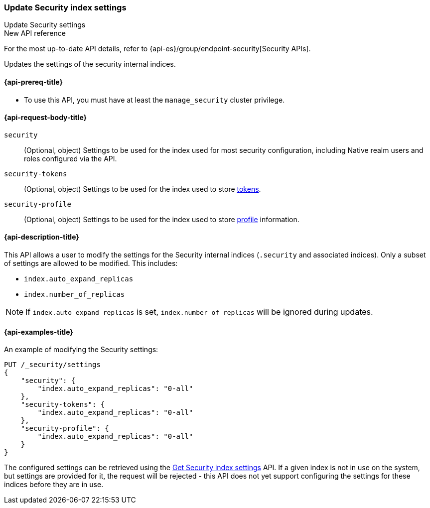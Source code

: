[role="xpack"]
[[security-api-update-settings]]
=== Update Security index settings
++++
<titleabbrev>Update Security settings</titleabbrev>
++++

.New API reference
[sidebar]
--
For the most up-to-date API details, refer to {api-es}/group/endpoint-security[Security APIs].
--

Updates the settings of the security internal indices.


[[security-api-update-settings-prereqs]]
==== {api-prereq-title}

* To use this API, you must have at least the `manage_security` cluster privilege.


[[security-api-update-settings-request-body]]
==== {api-request-body-title}

`security`::
(Optional, object) Settings to be used for the index used for most security
configuration, including Native realm users and roles configured via the API.

`security-tokens`::
(Optional, object) Settings to be used for the index used to store
<<security-api-get-token,tokens>>.

`security-profile`::
(Optional, object) Settings to be used for the index used to store
<<security-api-activate-user-profile, profile>> information.


[[security-api-update-settings-desc]]
==== {api-description-title}
This API allows a user to modify the settings for the Security internal indices
(`.security` and associated indices). Only a subset of settings are allowed to
be modified. This includes:

- `index.auto_expand_replicas`
- `index.number_of_replicas`

NOTE: If `index.auto_expand_replicas` is set, `index.number_of_replicas` will be ignored during updates.

[[security-api-update-settings-example]]
==== {api-examples-title}

An example of modifying the Security settings:

[source,console]
-----------------------------------------------------------
PUT /_security/settings
{
    "security": {
        "index.auto_expand_replicas": "0-all"
    },
    "security-tokens": {
        "index.auto_expand_replicas": "0-all"
    },
    "security-profile": {
        "index.auto_expand_replicas": "0-all"
    }
}
-----------------------------------------------------------
// TEST[skip:making sure all the indices have been created reliably is difficult]

The configured settings can be retrieved using the
<<security-api-get-settings,Get Security index settings>> API. If a given index
is not in use on the system, but settings are provided for it, the request will
be rejected - this API does not yet support configuring the settings for these
indices before they are in use.
